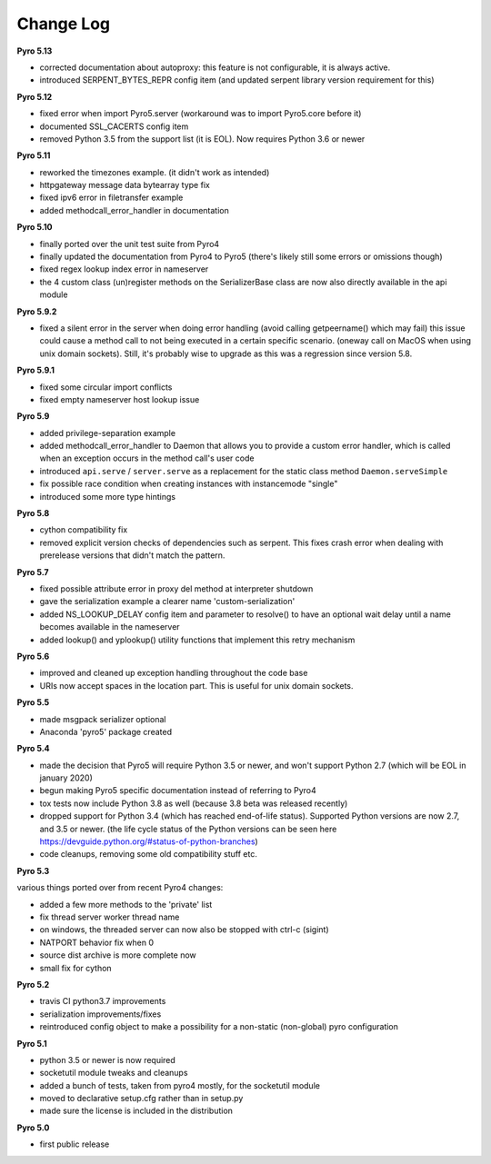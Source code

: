 **********
Change Log
**********

**Pyro 5.13**

- corrected documentation about autoproxy: this feature is not configurable, it is always active.
- introduced SERPENT_BYTES_REPR config item (and updated serpent library version requirement for this)


**Pyro 5.12**

- fixed error when import Pyro5.server   (workaround was to import Pyro5.core before it)
- documented SSL_CACERTS config item
- removed Python 3.5 from the support list (it is EOL). Now requires Python 3.6 or newer


**Pyro 5.11**

- reworked the timezones example. (it didn't work as intended)
- httpgateway message data bytearray type fix
- fixed ipv6 error in filetransfer example
- added methodcall_error_handler in documentation


**Pyro 5.10**

- finally ported over the unit test suite from Pyro4
- finally updated the documentation from Pyro4 to Pyro5 (there's likely still some errors or omissions though)
- fixed regex lookup index error in nameserver
- the 4 custom class (un)register methods on the SerializerBase class are now also directly available in the api module



**Pyro 5.9.2**

- fixed a silent error in the server when doing error handling (avoid calling getpeername() which may fail)
  this issue could cause a method call to not being executed in a certain specific scenario.
  (oneway call on MacOS when using unix domain sockets). Still, it's probably wise to upgrade as
  this was a regression since version 5.8.


**Pyro 5.9.1**

- fixed some circular import conflicts
- fixed empty nameserver host lookup issue


**Pyro 5.9**

- added privilege-separation example
- added methodcall_error_handler to Daemon that allows you to provide a custom error handler,
  which is called when an exception occurs in the method call's user code
- introduced ``api.serve`` / ``server.serve`` as a replacement for the static class method ``Daemon.serveSimple``
- fix possible race condition when creating instances with instancemode "single"
- introduced some more type hintings


**Pyro 5.8**

- cython compatibility fix
- removed explicit version checks of dependencies such as serpent.
  This fixes crash error when dealing with prerelease versions that didn't match the pattern.


**Pyro 5.7**

- fixed possible attribute error in proxy del method at interpreter shutdown
- gave the serialization example a clearer name 'custom-serialization'
- added NS_LOOKUP_DELAY config item and parameter to resolve()
  to have an optional wait delay until a name becomes available in the nameserver
- added lookup() and yplookup() utility functions that implement this retry mechanism


**Pyro 5.6**

- improved and cleaned up exception handling throughout the code base
- URIs now accept spaces in the location part. This is useful for unix domain sockets.


**Pyro 5.5**

- made msgpack serializer optional
- Anaconda 'pyro5' package created


**Pyro 5.4**

- made the decision that Pyro5 will require Python 3.5 or newer, and won't support Python 2.7 (which will be EOL in january 2020)
- begun making Pyro5 specific documentation instead of referring to Pyro4
- tox tests now include Python 3.8 as well (because 3.8 beta was released recently)
- dropped support for Python 3.4 (which has reached end-of-life status). Supported Python versions are now 2.7, and 3.5 or newer.
  (the life cycle status of the Python versions can be seen here https://devguide.python.org/#status-of-python-branches)
- code cleanups, removing some old compatibility stuff etc.


**Pyro 5.3**

various things ported over from recent Pyro4 changes:

- added a few more methods to the 'private' list
- fix thread server worker thread name
- on windows, the threaded server can now also be stopped with ctrl-c (sigint)
- NATPORT behavior fix when 0
- source dist archive is more complete now
- small fix for cython


**Pyro 5.2**

- travis CI python3.7 improvements
- serialization improvements/fixes
- reintroduced config object to make a possibility for a non-static (non-global) pyro configuration


**Pyro 5.1**

- python 3.5 or newer is now required
- socketutil module tweaks and cleanups
- added a bunch of tests, taken from pyro4 mostly, for the socketutil module
- moved to declarative setup.cfg rather than in setup.py
- made sure the license is included in the distribution


**Pyro 5.0**

- first public release
